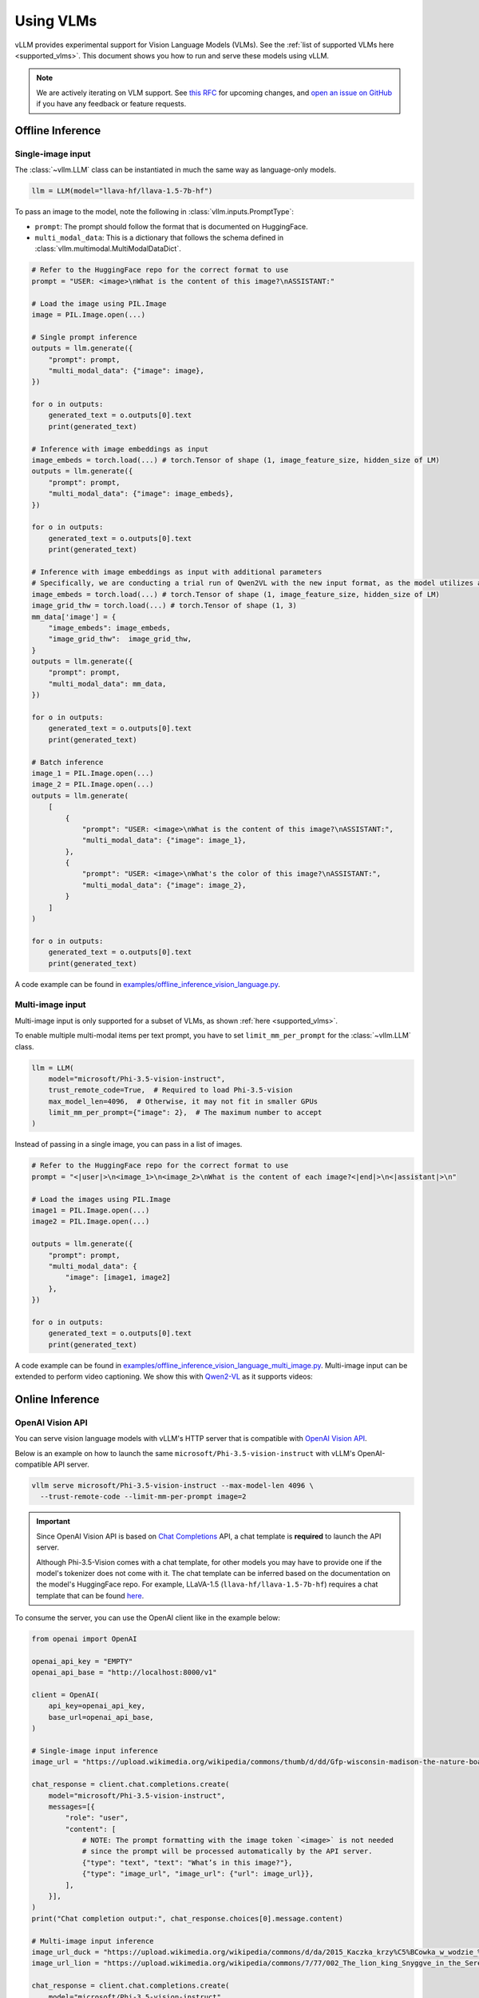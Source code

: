 .. _vlm:

Using VLMs
==========

vLLM provides experimental support for Vision Language Models (VLMs). See the :ref:`list of supported VLMs here <supported_vlms>`.
This document shows you how to run and serve these models using vLLM.

.. note::
    We are actively iterating on VLM support. See `this RFC <https://github.com/vllm-project/vllm/issues/4194>`_ for upcoming changes,
    and `open an issue on GitHub <https://github.com/vllm-project/vllm/issues/new/choose>`_ if you have any feedback or feature requests.

Offline Inference
-----------------

Single-image input
^^^^^^^^^^^^^^^^^^

The :class:`~vllm.LLM` class can be instantiated in much the same way as language-only models.

.. code-block:: python

    llm = LLM(model="llava-hf/llava-1.5-7b-hf")

To pass an image to the model, note the following in :class:`vllm.inputs.PromptType`:

* ``prompt``: The prompt should follow the format that is documented on HuggingFace.
* ``multi_modal_data``: This is a dictionary that follows the schema defined in :class:`vllm.multimodal.MultiModalDataDict`. 

.. code-block:: python

    # Refer to the HuggingFace repo for the correct format to use
    prompt = "USER: <image>\nWhat is the content of this image?\nASSISTANT:"

    # Load the image using PIL.Image
    image = PIL.Image.open(...)
    
    # Single prompt inference
    outputs = llm.generate({
        "prompt": prompt,
        "multi_modal_data": {"image": image},
    })

    for o in outputs:
        generated_text = o.outputs[0].text
        print(generated_text)

    # Inference with image embeddings as input
    image_embeds = torch.load(...) # torch.Tensor of shape (1, image_feature_size, hidden_size of LM)
    outputs = llm.generate({
        "prompt": prompt,
        "multi_modal_data": {"image": image_embeds},
    })

    for o in outputs:
        generated_text = o.outputs[0].text
        print(generated_text)

    # Inference with image embeddings as input with additional parameters
    # Specifically, we are conducting a trial run of Qwen2VL with the new input format, as the model utilizes additional parameters for calculating positional encoding.
    image_embeds = torch.load(...) # torch.Tensor of shape (1, image_feature_size, hidden_size of LM)
    image_grid_thw = torch.load(...) # torch.Tensor of shape (1, 3)
    mm_data['image'] = {
        "image_embeds": image_embeds,
        "image_grid_thw":  image_grid_thw,
    }
    outputs = llm.generate({
        "prompt": prompt,
        "multi_modal_data": mm_data,
    })
    
    for o in outputs:
        generated_text = o.outputs[0].text
        print(generated_text)

    # Batch inference
    image_1 = PIL.Image.open(...)
    image_2 = PIL.Image.open(...)
    outputs = llm.generate(
        [
            {
                "prompt": "USER: <image>\nWhat is the content of this image?\nASSISTANT:",
                "multi_modal_data": {"image": image_1},
            },
            {
                "prompt": "USER: <image>\nWhat's the color of this image?\nASSISTANT:",
                "multi_modal_data": {"image": image_2},
            }
        ]
    )

    for o in outputs:
        generated_text = o.outputs[0].text
        print(generated_text)

A code example can be found in `examples/offline_inference_vision_language.py <https://github.com/vllm-project/vllm/blob/main/examples/offline_inference_vision_language.py>`_.

Multi-image input
^^^^^^^^^^^^^^^^^

Multi-image input is only supported for a subset of VLMs, as shown :ref:`here <supported_vlms>`.

To enable multiple multi-modal items per text prompt, you have to set ``limit_mm_per_prompt`` for the :class:`~vllm.LLM` class.

.. code-block:: python

    llm = LLM(
        model="microsoft/Phi-3.5-vision-instruct",
        trust_remote_code=True,  # Required to load Phi-3.5-vision
        max_model_len=4096,  # Otherwise, it may not fit in smaller GPUs
        limit_mm_per_prompt={"image": 2},  # The maximum number to accept
    )

Instead of passing in a single image, you can pass in a list of images.

.. code-block:: python

    # Refer to the HuggingFace repo for the correct format to use
    prompt = "<|user|>\n<image_1>\n<image_2>\nWhat is the content of each image?<|end|>\n<|assistant|>\n"

    # Load the images using PIL.Image
    image1 = PIL.Image.open(...)
    image2 = PIL.Image.open(...)

    outputs = llm.generate({
        "prompt": prompt,
        "multi_modal_data": {
            "image": [image1, image2]
        },
    })

    for o in outputs:
        generated_text = o.outputs[0].text
        print(generated_text)

A code example can be found in `examples/offline_inference_vision_language_multi_image.py <https://github.com/vllm-project/vllm/blob/main/examples/offline_inference_vision_language_multi_image.py>`_. Multi-image input can be extended to 
perform video captioning. We show this with `Qwen2-VL <https://huggingface.co/Qwen/Qwen2-VL-2B-Instruct>`_ as it supports videos: 

.. code-block:: python
    # Specify the maximum number of frames per video to be 4. This can be changed. 
    llm = LLM("Qwen/Qwen2-VL-2B-Instruct", limit_mm_per_prompt={"image": 4})

    # Create the request payload.
    video_frames = ... # load your video making sure it only has the number of frames specified earlier.
    messages = [{"role": "user", "content": []}]
    messages[0]["content"].append({"type": "text", "text": "Describe this set of frames. Consider the frames to be a part of the same video."})
    for i in range(len(video_frames)):
        base64_image = encode_image(video_frames[i]) # base64 encoding.

    # Perform inference and log output.
    outputs = llm.chat(messages)
    
    for o in outputs:
        generated_text = o.outputs[0].text
        print(generated_text)

Online Inference
----------------

OpenAI Vision API
^^^^^^^^^^^^^^^^^

You can serve vision language models with vLLM's HTTP server that is compatible with `OpenAI Vision API <https://platform.openai.com/docs/guides/vision>`_.

Below is an example on how to launch the same ``microsoft/Phi-3.5-vision-instruct`` with vLLM's OpenAI-compatible API server.

.. code-block:: bash

    vllm serve microsoft/Phi-3.5-vision-instruct --max-model-len 4096 \
      --trust-remote-code --limit-mm-per-prompt image=2

.. important::
    Since OpenAI Vision API is based on `Chat Completions <https://platform.openai.com/docs/api-reference/chat>`_ API,
    a chat template is **required** to launch the API server.

    Although Phi-3.5-Vision comes with a chat template, for other models you may have to provide one if the model's tokenizer does not come with it.
    The chat template can be inferred based on the documentation on the model's HuggingFace repo.
    For example, LLaVA-1.5 (``llava-hf/llava-1.5-7b-hf``) requires a chat template that can be found `here <https://github.com/vllm-project/vllm/blob/main/examples/template_llava.jinja>`_.

To consume the server, you can use the OpenAI client like in the example below:

.. code-block:: python

    from openai import OpenAI

    openai_api_key = "EMPTY"
    openai_api_base = "http://localhost:8000/v1"

    client = OpenAI(
        api_key=openai_api_key,
        base_url=openai_api_base,
    )

    # Single-image input inference
    image_url = "https://upload.wikimedia.org/wikipedia/commons/thumb/d/dd/Gfp-wisconsin-madison-the-nature-boardwalk.jpg/2560px-Gfp-wisconsin-madison-the-nature-boardwalk.jpg"

    chat_response = client.chat.completions.create(
        model="microsoft/Phi-3.5-vision-instruct",
        messages=[{
            "role": "user",
            "content": [
                # NOTE: The prompt formatting with the image token `<image>` is not needed
                # since the prompt will be processed automatically by the API server.
                {"type": "text", "text": "What’s in this image?"},
                {"type": "image_url", "image_url": {"url": image_url}},
            ],
        }],
    )
    print("Chat completion output:", chat_response.choices[0].message.content)

    # Multi-image input inference
    image_url_duck = "https://upload.wikimedia.org/wikipedia/commons/d/da/2015_Kaczka_krzy%C5%BCowka_w_wodzie_%28samiec%29.jpg"
    image_url_lion = "https://upload.wikimedia.org/wikipedia/commons/7/77/002_The_lion_king_Snyggve_in_the_Serengeti_National_Park_Photo_by_Giles_Laurent.jpg"

    chat_response = client.chat.completions.create(
        model="microsoft/Phi-3.5-vision-instruct",
        messages=[{
            "role": "user",
            "content": [
                {"type": "text", "text": "What are the animals in these images?"},
                {"type": "image_url", "image_url": {"url": image_url_duck}},
                {"type": "image_url", "image_url": {"url": image_url_lion}},
            ],
        }],
    )
    print("Chat completion output:", chat_response.choices[0].message.content)


A full code example can be found in `examples/openai_vision_api_client.py <https://github.com/vllm-project/vllm/blob/main/examples/openai_vision_api_client.py>`_.

.. note::

    By default, the timeout for fetching images through http url is ``5`` seconds. You can override this by setting the environment variable:

    .. code-block:: shell

        export VLLM_IMAGE_FETCH_TIMEOUT=<timeout>

.. note::
    There is no need to format the prompt in the API request since it will be handled by the server.
